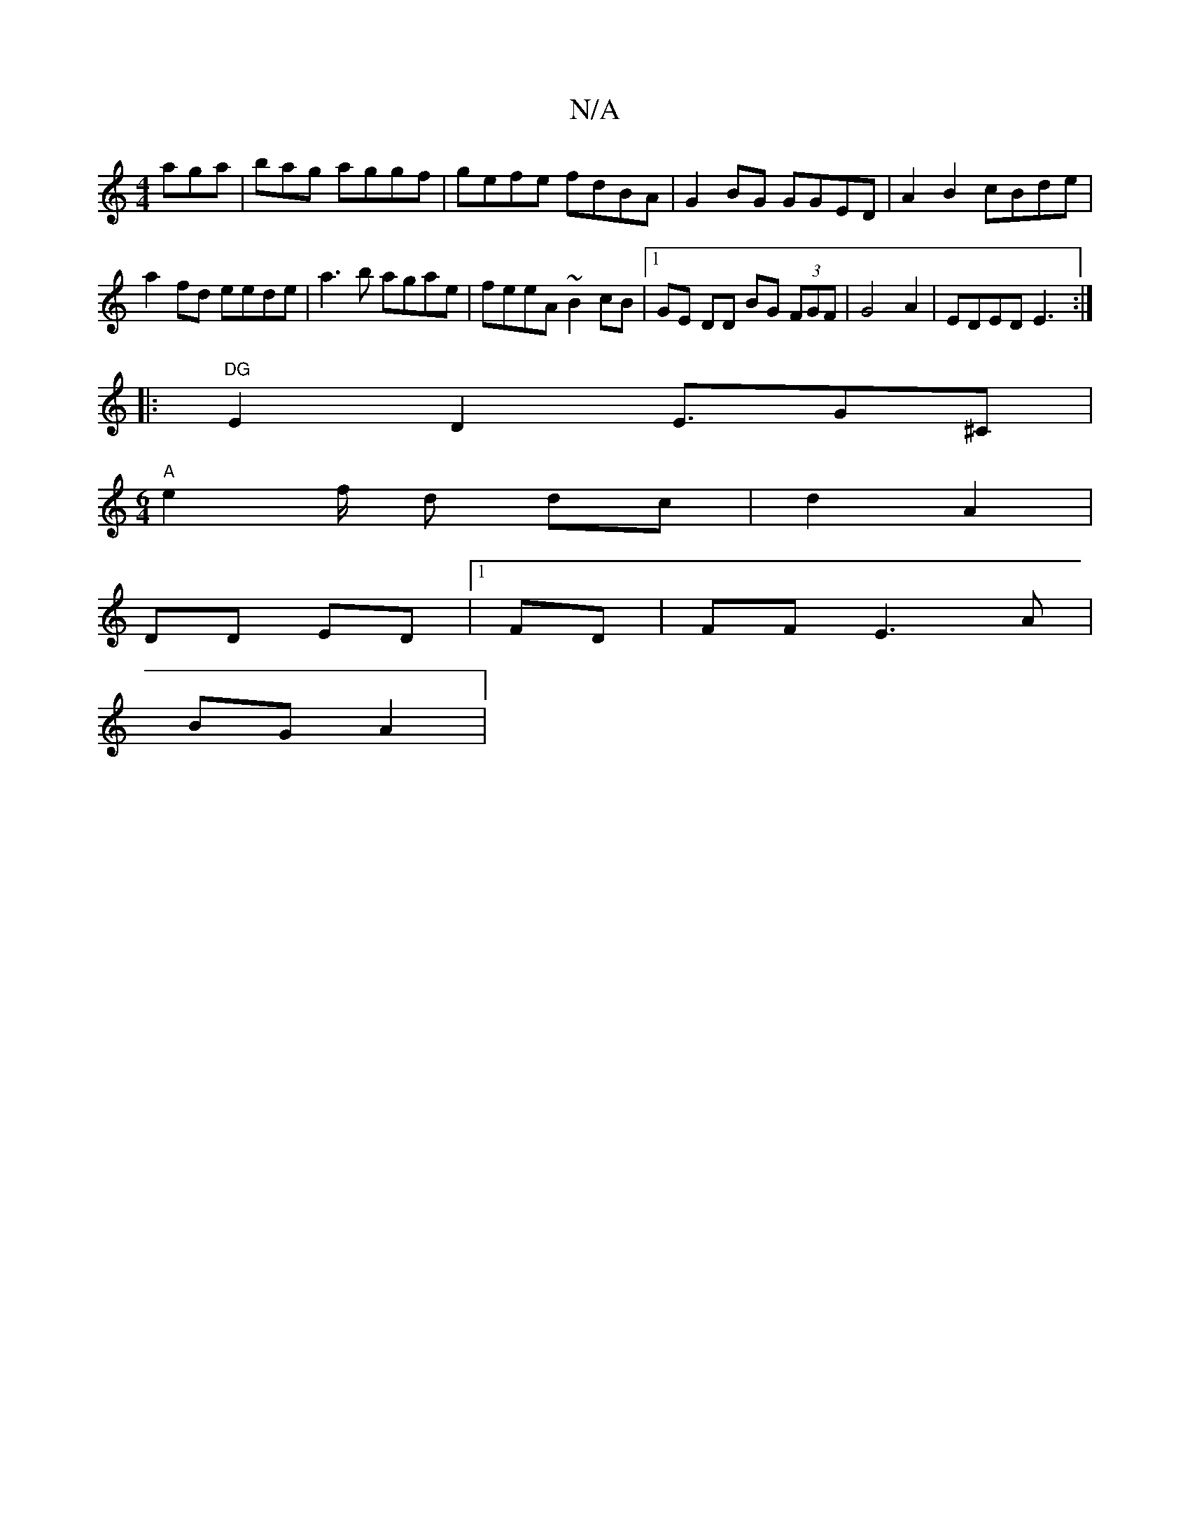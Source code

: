 X:1
T:N/A
M:4/4
R:N/A
K:Cmajor
 aga | bag ag}gf | gefe fdBA | G2 BG GGED | A2 B2 cBde|a2fd eede|a3b agae|feeA ~B2cB|1 GE DD BG (3FGF|G4A2 |EDED E3:|
|:"DG"E2 D2 E3/2/G^C|
[M:6/4] "A"e2 f/2 d dc|d2 A2|
DD ED |1 FD | FF E3 A|
BG A2 |